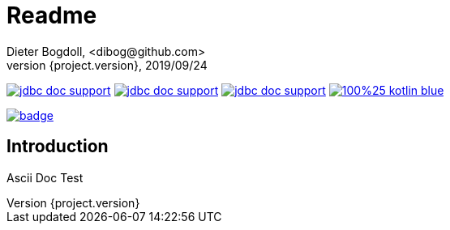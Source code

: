 = Readme
Dieter Bogdoll, <dibog@github.com>
{project.version}, 2019/09/24
:icons: font

image:https://img.shields.io/github/license/dibog/jdbc-doc-support[link="LICENSE"]
image:https://api.travis-ci.org/dibog/jdbc-doc-support.svg?branch=master[link="https://travis-ci.org/dibog/jdbc-doc-support"]
image:https://jitpack.io/v/dibog/jdbc-doc-support.svg[link="https://jitpack.io/#dibog/jdbc-doc-support"]
image:https://img.shields.io/badge/100%25-kotlin-blue.svg[link="https://kotlinlang.org/"]

image:https://github.com/dibog/adoc-test/workflows/Java%20CI/badge.svg[link="https://github.com/dibog/adoc-test"]

[discrete]
== Introduction

Ascii Doc Test